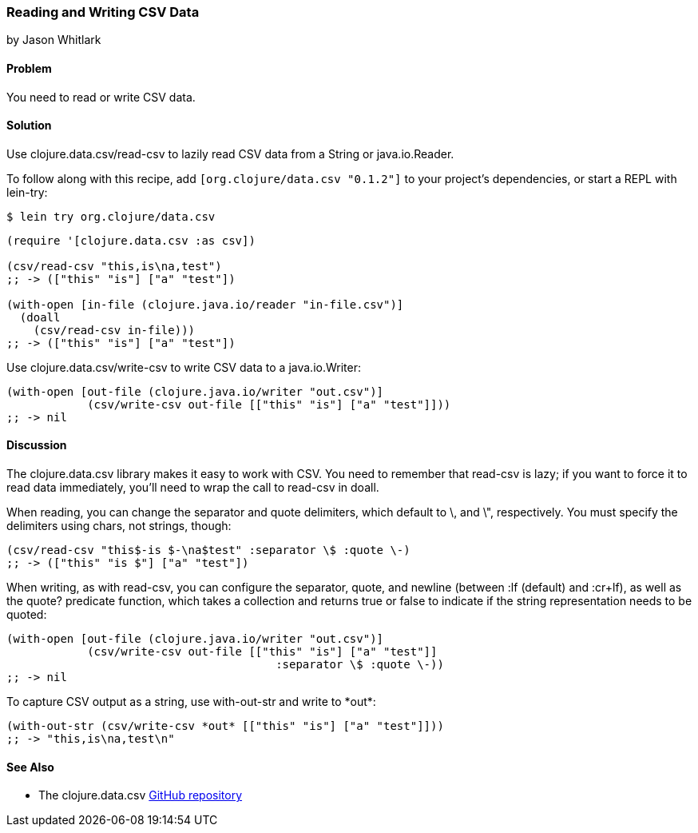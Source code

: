 === Reading and Writing CSV Data
[role="byline"]
by Jason Whitlark

==== Problem

You need to read or write CSV data.((("I/O (input/output) streams", "CSV data")))((("CSV (comma-separated values)")))((("files", "CSV (comma-separated values)")))((("Clojure", "clojure.data.csv/read-csv")))(((Java, java.io.Reader)))

==== Solution

Use +clojure.data.csv/read-csv+ to lazily read CSV data from a +String+ or +java.io.Reader+.

To follow along with this recipe, add `[org.clojure/data.csv "0.1.2"]` to your project’s dependencies, or start a REPL with +lein-try+:

[source,bash]
----
$ lein try org.clojure/data.csv
----

[source,clojure]
----
(require '[clojure.data.csv :as csv])

(csv/read-csv "this,is\na,test")
;; -> (["this" "is"] ["a" "test"])

(with-open [in-file (clojure.java.io/reader "in-file.csv")]
  (doall
    (csv/read-csv in-file)))
;; -> (["this" "is"] ["a" "test"])
----

Use +clojure.data.csv/write-csv+ to write CSV data to a +java.io.Writer+:
[source,clojure]
----
(with-open [out-file (clojure.java.io/writer "out.csv")]
            (csv/write-csv out-file [["this" "is"] ["a" "test"]]))
;; -> nil
----

==== Discussion

The +clojure.data.csv+ library makes it easy to work with CSV.  You need to remember that +read-csv+ is lazy; if you want to force it to read data immediately, you'll need to wrap the call to +read-csv+ in +doall+.(((csv library)))

When reading, you can change the separator and quote delimiters, which default to +\,+ and +\"+, respectively. You must specify the delimiters using chars, not strings, though:

[source,clojure]
----
(csv/read-csv "this$-is $-\na$test" :separator \$ :quote \-)
;; -> (["this" "is $"] ["a" "test"])
----

When writing, as with +read-csv+, you can configure the separator, quote, and newline (between +:lf+ (default) and +:cr+lf+), as well as the +quote?+ predicate function, which takes a collection and returns +true+ or +false+ to indicate if the string representation needs to be quoted:

[source,clojure]
----
(with-open [out-file (clojure.java.io/writer "out.csv")]
            (csv/write-csv out-file [["this" "is"] ["a" "test"]]
                                        :separator \$ :quote \-))
;; -> nil
----

To capture CSV output as a string, use +with-out-str+ and write to pass:[<literal>*out*</literal>]:

[source,clojure]
----
(with-out-str (csv/write-csv *out* [["this" "is"] ["a" "test"]]))
;; -> "this,is\na,test\n"
----

==== See Also

* The +clojure.data.csv+ https://github.com/clojure/data.csv[GitHub repository]
